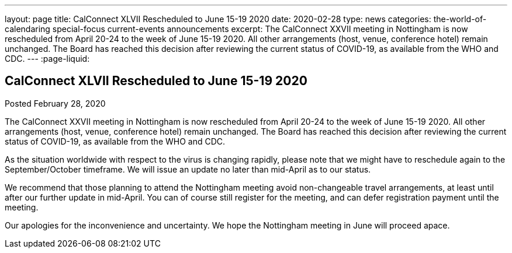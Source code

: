 ---
layout: page
title: CalConnect XLVII Rescheduled to June 15-19 2020
date: 2020-02-28
type: news
categories: the-world-of-calendaring special-focus current-events announcements
excerpt: The CalConnect XXVII meeting in Nottingham is now rescheduled from April 20-24 to the week of June 15-19 2020. All other arrangements (host, venue, conference hotel) remain unchanged. The Board has reached this decision after reviewing the current status of COVID-19, as available from the WHO and CDC.
---
:page-liquid:

== CalConnect XLVII Rescheduled to June 15-19 2020

Posted February 28, 2020 

The CalConnect XXVII meeting in Nottingham is now rescheduled from April 20-24 to the week of June 15-19 2020. All other arrangements (host, venue, conference hotel) remain unchanged. The Board has reached this decision after reviewing the current status of COVID-19, as available from the WHO and CDC.

As the situation worldwide with respect to the virus is changing rapidly, please note that we might have to reschedule again to the September/October timeframe. We will issue an update no later than mid-April as to our status.

We recommend that those planning to attend the Nottingham meeting avoid non-changeable travel arrangements, at least until after our further update in mid-April. You can of course still register for the meeting, and can defer registration payment until the meeting.

Our apologies for the inconvenience and uncertainty. We hope the Nottingham meeting in June will proceed apace.


